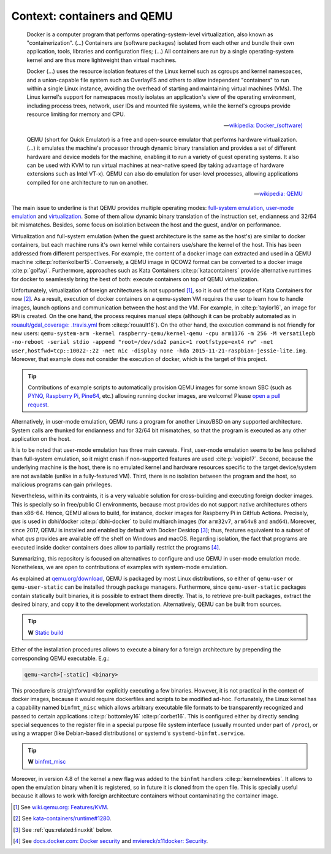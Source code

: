 .. _qus:context:

Context: containers and QEMU
############################

  Docker is a computer program that performs operating-system-level virtualization, also known as "containerization". (...) Containers are (software packages) isolated from each other and bundle their own application, tools, libraries and configuration files; (...) All containers are run by a single operating-system kernel and are thus more lightweight than virtual machines.

  Docker (...) uses the resource isolation features of the Linux kernel such as cgroups and kernel namespaces, and a union-capable file system such as OverlayFS and others to allow independent "containers" to run within a single Linux instance, avoiding the overhead of starting and maintaining virtual machines (VMs). The Linux kernel's support for namespaces mostly isolates an application's view of the operating environment, including process trees, network, user IDs and mounted file systems, while the kernel's cgroups provide resource limiting for memory and CPU.

  -- `wikipedia: Docker_(software) <https://en.wikipedia.org/wiki/Docker_(software)>`__


  QEMU (short for Quick Emulator) is a free and open-source emulator that performs hardware virtualization. (...) it emulates the machine's processor through dynamic binary translation and provides a set of different hardware and device models for the machine, enabling it to run a variety of guest operating systems. It also can be used with KVM to run virtual machines at near-native speed (by taking advantage of hardware extensions such as Intel VT-x). QEMU can also do emulation for user-level processes, allowing applications compiled for one architecture to run on another.

  -- `wikipedia: QEMU <https://en.wikipedia.org/wiki/QEMU>`__

The main issue to underline is that QEMU provides multiple operating modes: `full-system emulation <https://qemu.weilnetz.de/doc/qemu-doc.html#QEMU-System-emulator-for-non-PC-targets>`__, `user-mode emulation <https://qemu.weilnetz.de/doc/qemu-doc.html#QEMU-User-space-emulator>`__ and `virtualization <https://wiki.qemu.org/Features/KVM>`__. Some of them allow dynamic binary translation of the instruction set, endianness and 32/64 bit mismatches. Besides, some focus on isolation between the host and the guest, and/or on performance.

Virtualization and full-system emulation (when the guest architecture is the same as the host's) are similar to docker containers, but each machine runs it's own kernel while containers use/share the kernel of the host. This has been addressed from different perspectives. For example, the content of a docker image can extracted and used in a QEMU machine :cite:p:`rottenkolber15`. Conversely, a QEMU image in QCOW2 format can be converted to a docker image :cite:p:`golfayi`. Furthermore, approaches such as Kata Containers :cite:p:`katacontainers` provide alternative runtimes for docker to seamlessly bring the best of both: execute containers on top of QEMU virtualization.

Unfortunately, virtualization of foreign architectures is not supported [#f1]_, so it is out of the scope of Kata Containers for now [#f2]_. As a result, execution of docker containers on a qemu-system VM requires the user to learn how to handle images, launch options and communication between the host and the VM. For example, in :cite:p:`taylor16`, an image for RPi is created. On the one hand, the process requires manual steps (although it can be probably automated as in `rouault/gdal_coverage: .travis.yml <https://github.com/rouault/gdal_coverage/blob/freebsd9.2/.travis.yml>`__ from :cite:p:`rouault16`). On the other hand, the execution command is not friendly for new users: ``qemu-system-arm -kernel raspberry-qemu/kernel-qemu -cpu arm1176 -m 256 -M versatilepb -no-reboot -serial stdio -append "root=/dev/sda2 panic=1 rootfstype=ext4 rw" -net user,hostfwd=tcp::10022-:22 -net nic -display none -hda 2015-11-21-raspbian-jessie-lite.img``. Moreover, that example does not consider the execution of docker, which is the target of this project.

.. TIP::
  Contributions of example scripts to automatically provision QEMU images for some known SBC
  (such as `PYNQ <http://www.pynq.io/board.html>`__, 
  `Raspberry Pi <https://www.raspberrypi.org/), [96boards.org](https://www.96boards.org/>`__, 
  `Pine64 <https://www.pine64.org>`__, etc.) allowing running docker images, are welcome! 
  Please `open a pull request <https://github.com/dbhi/qus/compare>`__.


Alternatively, in user-mode emulation, QEMU runs a program for another Linux/BSD on any supported architecture. System calls are thunked for endianness and for 32/64 bit mismatches, so that the program is executed as any other application on the host.

It is to be noted that user-mode emulation has three main caveats. First, user-mode emulation seems to be less polished than full-system emulation, so it might crash if non-supported features are used :cite:p:`voipio17`. Second, because the underlying machine is the host, there is no emulated kernel and hardware resources specific to the target device/system are not available (unlike in a fully-featured VM). Third, there is no isolation between the program and the host, so malicious programs can gain privileges.

Nevertheless, within its contraints, it is a very valuable solution for cross-building and executing foreign docker images. This is specially so in free/public CI environments, because most provides do not support native architectures others than x86-64. Hence, QEMU allows to build, for instance, docker images for Raspberry Pi in GitHub Actions. Precisely, *qus* is used in dbhi/docker :cite:p:`dbhi-docker` to build multiarch images (for ``arm32v7``, ``arm64v8`` and ``amd64``). Moreover, since 2017, QEMU is installed and enabled by default with Docker Desktop [#f3]_; thus, features equivalent to a subset of what *qus* provides are available off the shelf on Windows and macOS. Regarding isolation, the fact that programs are executed inside docker containers does allow to partially restrict the programs [#f4]_.

Summarizing, this repository is focused on alternatives to configure and use QEMU in user-mode emulation mode. Nonetheless, we are open to contributions of examples with system-mode emulation.

As explained at `qemu.org/download <https://www.qemu.org/download/>`__, QEMU is packaged by most Linux distributions, so either of ``qemu-user`` or ``qemu-user-static`` can be installed through package managers. Furthermore, since ``qemu-user-static`` packages contain statically built binaries, it is possible to extract them directly. That is, to retrieve pre-built packages, extract the desired binary, and copy it to the development workstation. Alternatively, QEMU can be built from sources.

.. TIP::
  **W** `Static build <https://en.wikipedia.org/wiki/Static_build>`__


Either of the installation procedures allows to execute a binary for a foreign architecture by prepending the corresponding QEMU executable. E.g.:

.. code-block:: bash

  qemu-<arch>[-static] <binary>


This procedure is straightforward for explicitly executing a few binaries. However, it is not practical in the context of docker images, because it would require dockerfiles and scripts to be modified ad-hoc. Fortunately, the Linux kernel has a capability named ``binfmt_misc`` which allows arbitrary executable file formats to be transparently recognized and passed to certain applications :cite:p:`bottomley16` :cite:p:`corbet16`. This is configured either by directly sending special sequences to the register file in a special purpose file system interface (usually mounted under part of ``/proc``), or using a wrapper (like Debian-based distributions) or systemd's ``systemd-binfmt.service``.

.. TIP::
  **W** `binfmt_misc <https://en.wikipedia.org/wiki/Binfmt_misc>`__


Moreover, in version 4.8 of the kernel a new flag was added to the ``binfmt`` handlers :cite:p:`kernelnewbies`. It allows to open the emulation binary when it is registered, so in future it is cloned from the open file. This is specially useful because it allows to work with foreign architecture containers without contaminating the container image.

.. [#f1] See `wiki.qemu.org: Features/KVM <https://wiki.qemu.org/Features/KVM>`__.
.. [#f2] See `kata-containers/runtime#1280 <https://github.com/kata-containers/runtime/issues/1280>`__.
.. [#f3] See :ref:`qus:related:linuxkit` below.
.. [#f4] See `docs.docker.com: Docker security <https://docs.docker.com/engine/security/security/>`__ and `mviereck/x11docker: Security <https://github.com/mviereck/x11docker#security>`__.